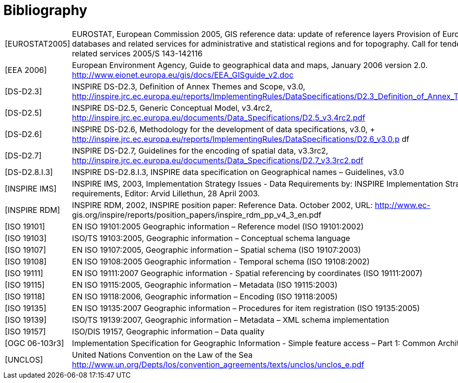 = Bibliography

[horizontal]
[EUROSTAT2005]:: EUROSTAT, European Commission 2005, GIS reference data: update of reference layers Provision of European geographic databases and related services for administrative and statistical regions and for topography. Call for tenders for the supply of GIS related services 2005/S 143-142116
[EEA 2006]:: European Environment Agency, Guide to geographical data and maps, January 2006 version 2.0. +
http://www.eionet.europa.eu/gis/docs/EEA_GISguide_v2.doc
[DS-D2.3]:: INSPIRE DS-D2.3, Definition of Annex Themes and Scope, v3.0, +
http://inspire.jrc.ec.europa.eu/reports/ImplementingRules/DataSpecifications/D2.3_Definition_of_Annex_Themes_and_scope_v3.0.pdf
[DS-D2.5]:: INSPIRE DS-D2.5, Generic Conceptual Model, v3.4rc2, +
http://inspire.jrc.ec.europa.eu/documents/Data_Specifications/D2.5_v3.4rc2.pdf
[DS-D2.6]:: INSPIRE DS-D2.6, Methodology for the development of data specifications, v3.0, + http://inspire.jrc.ec.europa.eu/reports/ImplementingRules/DataSpecifications/D2.6_v3.0.p df
[DS-D2.7]:: INSPIRE DS-D2.7, Guidelines for the encoding of spatial data, v3.3rc2, +
http://inspire.jrc.ec.europa.eu/documents/Data_Specifications/D2.7_v3.3rc2.pdf
[DS-D2.8.I.3]:: INSPIRE DS-D2.8.I.3, INSPIRE data specification on Geographical names – Guidelines, v3.0
[INSPIRE IMS]:: INSPIRE IMS, 2003, Implementation Strategy Issues - Data Requirements by: INSPIRE Implementation Strategy Group, subgroup data requirements, Editor: Arvid Lillethun, 28 April 2003.
[INSPIRE RDM]:: INSPIRE RDM, 2002, INSPIRE position paper: Reference Data. October 2002, URL: http://www.ec- gis.org/inspire/reports/position_papers/inspire_rdm_pp_v4_3_en.pdf
[ISO 19101]:: EN ISO 19101:2005 Geographic information – Reference model (ISO 19101:2002)
[ISO 19103]:: ISO/TS 19103:2005, Geographic information – Conceptual schema language
[ISO 19107]:: EN ISO 19107:2005, Geographic information – Spatial schema (ISO 19107:2003)
[ISO 19108]:: EN ISO 19108:2005 Geographic information - Temporal schema (ISO 19108:2002)
[ISO 19111]:: EN ISO 19111:2007 Geographic information - Spatial referencing by coordinates (ISO 19111:2007)
[ISO 19115]:: EN ISO 19115:2005, Geographic information – Metadata (ISO 19115:2003)
[ISO 19118]:: EN ISO 19118:2006, Geographic information – Encoding (ISO 19118:2005)
[ISO 19135]:: EN ISO 19135:2007 Geographic information – Procedures for item registration (ISO 19135:2005)
[ISO 19139]:: ISO/TS 19139:2007, Geographic information – Metadata – XML schema implementation
[ISO 19157]:: ISO/DIS 19157, Geographic information – Data quality
[OGC 06-103r3]:: Implementation Specification for Geographic Information - Simple feature access – Part 1: Common Architecture v1.2.0
[UNCLOS]:: United Nations Convention on the Law of the Sea +
http://www.un.org/Depts/los/convention_agreements/texts/unclos/unclos_e.pdf
